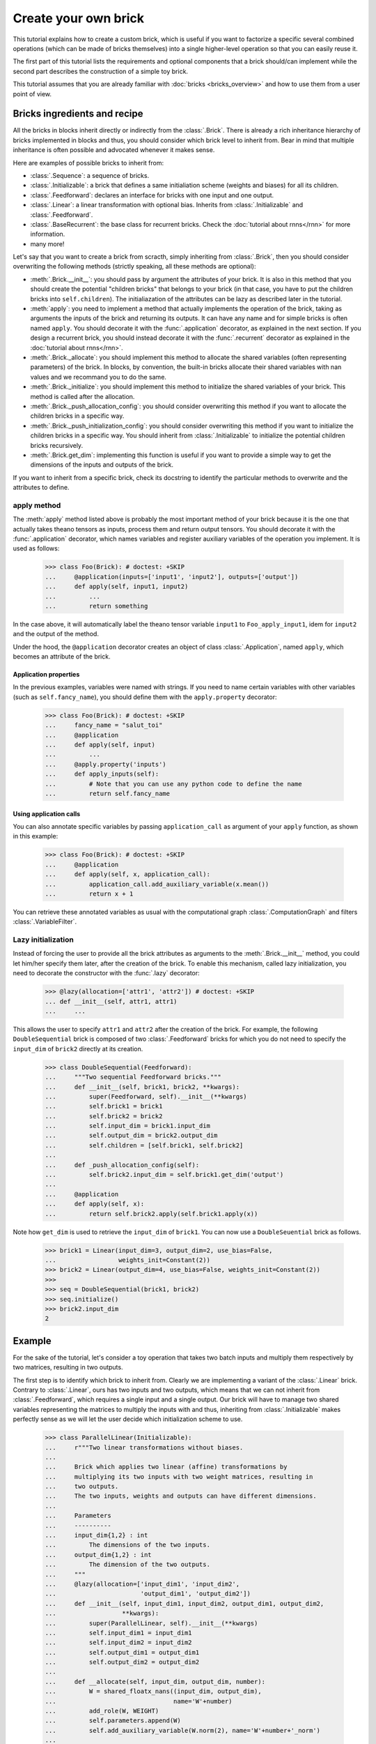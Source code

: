 Create your own brick
=====================

This tutorial explains how to create a custom brick, which is useful if you
want to factorize a specific several combined operations (which can be made of
bricks themselves) into a single higher-level operation so that you can easily
reuse it.

The first part of this tutorial lists the requirements and optional components
that a brick should/can implement while the second part describes the
construction of a simple toy brick.

This tutorial assumes that you are already familiar with
:doc:`bricks <bricks_overview>` and how to use them from a user point of view.


Bricks ingredients and recipe
-----------------------------

All the bricks in blocks inherit directly or indirectly from the
:class:`.Brick`. There is already a rich inheritance hierarchy of
bricks implemented in blocks and thus, you should consider which brick level
to inherit from. Bear in mind that multiple inheritance is often possible and
advocated whenever it makes sense.

Here are examples of possible bricks to inherit from:

* :class:`.Sequence`: a sequence of bricks.
* :class:`.Initializable`: a brick that defines a same initialiation scheme
  (weights and biases) for all its children.
* :class:`.Feedforward`: declares an interface for bricks with one input and
  one output.
* :class:`.Linear`: a linear transformation with optional bias. Inherits from
  :class:`.Initializable` and :class:`.Feedforward`.
* :class:`.BaseRecurrent`: the base class for recurrent bricks. Check the
  :doc:`tutorial about rnns</rnn>` for more information.
* many more!

Let's say that you want to create a brick from scracth, simply inheriting
from :class:`.Brick`, then you should consider overwriting the following
methods (strictly speaking, all these methods are optional):

* :meth:`.Brick.__init__`: you should pass by argument the attributes of your
  brick. It is also in this method that you should create the potential
  "children bricks" that belongs to your brick (in that case, you have to put
  the children bricks into ``self.children``). The initialiazation of the
  attributes can be lazy as described later in the tutorial.
* :meth:`apply`: you need to implement a method that actually
  implements the operation of the brick, taking as arguments the inputs
  of the brick and returning its outputs. It can have any name and for simple
  bricks is often named ``apply``. You should decorate it with the
  :func:`.application` decorator, as explained in the next section. If you
  design a recurrent brick, you should instead decorate it with the
  :func:`.recurrent` decorator as explained in the
  :doc:`tutorial about rnns</rnn>`.
* :meth:`.Brick._allocate`: you should implement this method to allocate the
  shared variables (often representing parameters) of the brick. In blocks,
  by convention, the built-in bricks allocate their shared variables with nan
  values and we recommand you to do the same.
* :meth:`.Brick._initialize`: you should implement this method to initialize
  the shared variables of your brick. This method is called after the
  allocation.
* :meth:`.Brick._push_allocation_config`: you should consider overwriting
  this method if you want to allocate the children bricks in a specific way.
* :meth:`.Brick._push_initialization_config`: you should consider
  overwriting this method if you want to initialize the children bricks in a
  specific way. You should inherit from :class:`.Initializable` to initialize
  the potential children bricks recursively.
* :meth:`.Brick.get_dim`: implementing this function is useful if you want
  to provide a simple way to get the dimensions of the inputs and outputs of
  the brick.

If you want to inherit from a specific brick, check its docstring to
identify the particular methods to overwrite and the attributes to define.

apply method
~~~~~~~~~~~~

The :meth:`apply` method listed above is probably the most
important method of your brick because it is the one that actually takes
theano tensors as inputs, process them and return output tensors. You should
decorate it with the :func:`.application` decorator, which names variables
and register auxiliary variables of the operation you implement.
It is used as follows:

    >>> class Foo(Brick): # doctest: +SKIP
    ...     @application(inputs=['input1', 'input2'], outputs=['output'])
    ...     def apply(self, input1, input2)
    ...         ...
    ...         return something

In the case above, it will automatically label the theano tensor variable
``input1`` to ``Foo_apply_input1``, idem for ``input2`` and the output of the
method.

Under the hood, the ``@application`` decorator creates an object of class
:class:`.Application`, named ``apply``, which becomes an attribute of the
brick.

Application properties
""""""""""""""""""""""

In the previous examples, variables were named with strings. If you need to
name certain variables with other variables (such as ``self.fancy_name``),
you should define them with the ``apply.property`` decorator:

    >>> class Foo(Brick): # doctest: +SKIP
    ...     fancy_name = "salut_toi"
    ...     @application
    ...     def apply(self, input)
    ...         ...
    ...     @apply.property('inputs')
    ...     def apply_inputs(self):
    ...         # Note that you can use any python code to define the name
    ...         return self.fancy_name

Using application calls
"""""""""""""""""""""""

You can also annotate specific variables by passing ``application_call`` as
argument of your ``apply`` function, as shown in this example:

    >>> class Foo(Brick): # doctest: +SKIP
    ...     @application
    ...     def apply(self, x, application_call):
    ...         application_call.add_auxiliary_variable(x.mean())
    ...         return x + 1

You can retrieve these annotated variables as usual with the computational
graph :class:`.ComputationGraph` and filters :class:`.VariableFilter`.


Lazy initialization
~~~~~~~~~~~~~~~~~~~

.. doctest::
   :hide:

    >>> from blocks.bricks import Feedforward, Linear
    >>> from blocks.bricks.base import lazy, application
    >>> from blocks.initialization import Constant

Instead of forcing the user to provide all the brick attributes as arguments
to the :meth:`.Brick.__init__` method, you could let him/her specify them
later, after the creation of the brick. To enable this mechanism,
called lazy initialization, you need to decorate the constructor with the 
:func:`.lazy` decorator:

    >>> @lazy(allocation=['attr1', 'attr2']) # doctest: +SKIP
    ... def __init__(self, attr1, attr1)
    ...     ...

This allows the user to specify ``attr1`` and ``attr2`` after the creation of 
the brick. For example, the following ``DoubleSequential`` brick is composed of
two :class:`.Feedforward` bricks for which you do not need to
specify the ``input_dim`` of ``brick2`` directly at its creation.

    >>> class DoubleSequential(Feedforward):
    ...     """Two sequential Feedforward bricks."""
    ...     def __init__(self, brick1, brick2, **kwargs):
    ...         super(Feedforward, self).__init__(**kwargs)
    ...         self.brick1 = brick1
    ...         self.brick2 = brick2
    ...         self.input_dim = brick1.input_dim
    ...         self.output_dim = brick2.output_dim
    ...         self.children = [self.brick1, self.brick2]
    ...
    ...     def _push_allocation_config(self):
    ...         self.brick2.input_dim = self.brick1.get_dim('output')
    ...
    ...     @application
    ...     def apply(self, x):
    ...         return self.brick2.apply(self.brick1.apply(x))

Note how ``get_dim`` is used to retrieve the ``input_dim`` of ``brick1``. You
can now use a ``DoubleSeuential`` brick as follows.

    >>> brick1 = Linear(input_dim=3, output_dim=2, use_bias=False,
    ...                 weights_init=Constant(2))
    >>> brick2 = Linear(output_dim=4, use_bias=False, weights_init=Constant(2))
    >>>
    >>> seq = DoubleSequential(brick1, brick2)
    >>> seq.initialize()
    >>> brick2.input_dim
    2


Example
-------

.. doctest::
   :hide:

    >>> import numpy
    >>>
    >>> import theano
    >>> from theano import tensor
    >>>
    >>> from blocks.bricks import Initializable, Linear
    >>> from blocks.bricks.base import lazy, application
    >>> from blocks.bricks.parallel import Parallel
    >>> from blocks.initialization import Constant
    >>> from blocks.roles import add_role, WEIGHT
    >>> from blocks.utils import shared_floatx_nans

For the sake of the tutorial, let's consider a toy operation that takes two
batch inputs and multiply them respectively by two matrices, resulting in two
outputs.

The first step is to identify which brick to inherit from. Clearly we are
implementing a variant of the :class:`.Linear` brick. Contrary to
:class:`.Linear`, ours has two inputs and two outputs, which means that we can
not inherit from :class:`.Feedforward`, which requires a single input and a
single output. Our brick will have to manage two shared variables
representing the matrices to multiply the inputs with and thus, inheriting from
:class:`.Initializable` makes perfectly sense as we will let the user decide
which initialization scheme to use.


    >>> class ParallelLinear(Initializable):
    ...     r"""Two linear transformations without biases.
    ...
    ...     Brick which applies two linear (affine) transformations by
    ...     multiplying its two inputs with two weight matrices, resulting in
    ...     two outputs.
    ...     The two inputs, weights and outputs can have different dimensions.
    ...
    ...     Parameters
    ...     ----------
    ...     input_dim{1,2} : int
    ...         The dimensions of the two inputs.
    ...     output_dim{1,2} : int
    ...         The dimension of the two outputs.
    ...     """
    ...     @lazy(allocation=['input_dim1', 'input_dim2',
    ...                       'output_dim1', 'output_dim2'])
    ...     def __init__(self, input_dim1, input_dim2, output_dim1, output_dim2,
    ...                  **kwargs):
    ...         super(ParallelLinear, self).__init__(**kwargs)
    ...         self.input_dim1 = input_dim1
    ...         self.input_dim2 = input_dim2
    ...         self.output_dim1 = output_dim1
    ...         self.output_dim2 = output_dim2
    ...
    ...     def __allocate(self, input_dim, output_dim, number):
    ...         W = shared_floatx_nans((input_dim, output_dim),
    ...                                name='W'+number)
    ...         add_role(W, WEIGHT)
    ...         self.parameters.append(W)
    ...         self.add_auxiliary_variable(W.norm(2), name='W'+number+'_norm')
    ...
    ...     def _allocate(self):
    ...         self.__allocate(self.input_dim1, self.output_dim1, '1')
    ...         self.__allocate(self.input_dim2, self.output_dim2, '2')
    ...
    ...     def _initialize(self):
    ...         W1, W2 = self.parameters
    ...         self.weights_init.initialize(W1, self.rng)
    ...         self.weights_init.initialize(W2, self.rng)
    ...
    ...     @application(inputs=['input1_', 'input2_'], outputs=['output1',
    ...         'output2'])
    ...     def apply(self, input1_, input2_):
    ...         """Apply the two linear transformations.
    ...
    ...         Parameters
    ...         ----------
    ...         input{1,2}_ : :class:`~tensor.TensorVariable`
    ...             The two inputs on which to apply the transformations
    ...
    ...         Returns
    ...         -------
    ...         output{1,2} : :class:`~tensor.TensorVariable`
    ...             The two inputs multiplied by their respective matrices
    ...
    ...         """
    ...         W1, W2 = self.parameters
    ...         output1 = tensor.dot(input1_, W1)
    ...         output2 = tensor.dot(input2_, W2)
    ...         return output1, output2
    ...
    ...     def get_dim(self, name):
    ...         if name == 'input1_':
    ...             return self.input_dim1
    ...         if name == 'input2_':
    ...             return self.input_dim2
    ...         if name == 'output1':
    ...             return self.output_dim1
    ...         if name == 'output2':
    ...             return self.output_dim2
    ...         super(ParallelLinear, self).get_dim(name)

You can test the brick as follows:

   >>> input_dim1, input_dim2, output_dim1, output_dim2 = 10, 5, 2, 1
   >>> batch_size1, batch_size2 = 1, 2
   >>>
   >>> x1_mat = 3 * numpy.ones((batch_size1, input_dim1),
   ...                         dtype=theano.config.floatX)
   >>> x2_mat = 4 * numpy.ones((batch_size2, input_dim2),
   ...                         dtype=theano.config.floatX)
   >>>
   >>> x1 = theano.tensor.matrix('x1')
   >>> x2 = theano.tensor.matrix('x2')
   >>> parallel1 = ParallelLinear(input_dim1, input_dim2, output_dim1,
   ...                            output_dim2, weights_init=Constant(2))
   >>> parallel1.initialize()
   >>> output1, output2 = parallel1.apply(x1, x2)
   >>>
   >>> f1 = theano.function([x1, x2], [output1, output2])
   >>> f1(x1_mat, x2_mat) # doctest: +ELLIPSIS
   [array([[ 60.,  60.]]...), array([[ 40.],
          [ 40.]]...)]

One can also create the brick using :class:`Linear` children bricks, which

    >>> class ParallelLinear2(Initializable):
    ...     def __init__(self, input_dim1, input_dim2, output_dim1, output_dim2,
    ...                  **kwargs):
    ...         super(ParallelLinear2, self).__init__(**kwargs)
    ...         self.linear1 = Linear(input_dim1, output_dim1,
    ...                               use_bias=False, **kwargs)
    ...         self.linear2 = Linear(input_dim2, output_dim2,
    ...                               use_bias=False, **kwargs)
    ...         self.children = [self.linear1, self.linear2]
    ...
    ...     @application(inputs=['input1_', 'input2_'], outputs=['output1',
    ...         'output2'])
    ...     def apply(self, input1_, input2_):
    ...         output1 = self.linear1.apply(input1_)
    ...         output2 = self.linear2.apply(input2_)
    ...         return output1, output2
    ...
    ...     def get_dim(self, name):
    ...         if name in ['input1_', 'output1']:
    ...             return self.linear1.get_dim(name)
    ...         if name in ['input2_', 'output2']:
    ...             return self.linear2.get_dim(name)
    ...         super(ParallelLinear2, self).get_dim(name)

You can test this new version as follows:

   >>> parallel2 = ParallelLinear2(input_dim1, input_dim2, output_dim1,
   ...                             output_dim2, weights_init=Constant(2))
   >>> parallel2.initialize()
   >>> output1, output2 = parallel2.apply(x1, x2)
   >>>
   >>> f2 = theano.function([x1, x2], [output1, output2])
   >>> f2(x1_mat, x2_mat) # doctest: +ELLIPSIS
   [array([[ 60.,  60.]]...), array([[ 40.],
          [ 40.]]...)]

Actually it was not even necessary to create a custom brick for this particular
operation as blocks always have a brick, called :class:``Parallel``, that
applies the same brick to several inputs. In our case the brick we want to
apply to our two inputs is a :class:``Linear`` brick with no bias:

   >>> parallel3 = Parallel(
   ...     prototype=Linear(use_bias=False),
   ...     input_names=['input1_', 'input2_'],
   ...     input_dims=[input_dim1, input_dim2],
   ...     output_dims=[output_dim1, output_dim2], weights_init=Constant(2))
   >>> parallel3.initialize()
   >>>
   >>> output1, output2 = parallel3.apply(x1, x2)
   >>>
   >>> f3 = theano.function([x1, x2], [output1, output2])
   >>> f3(x1_mat, x2_mat) # doctest: +ELLIPSIS
   [array([[ 60.,  60.]]...), array([[ 40.],
          [ 40.]]...)]

